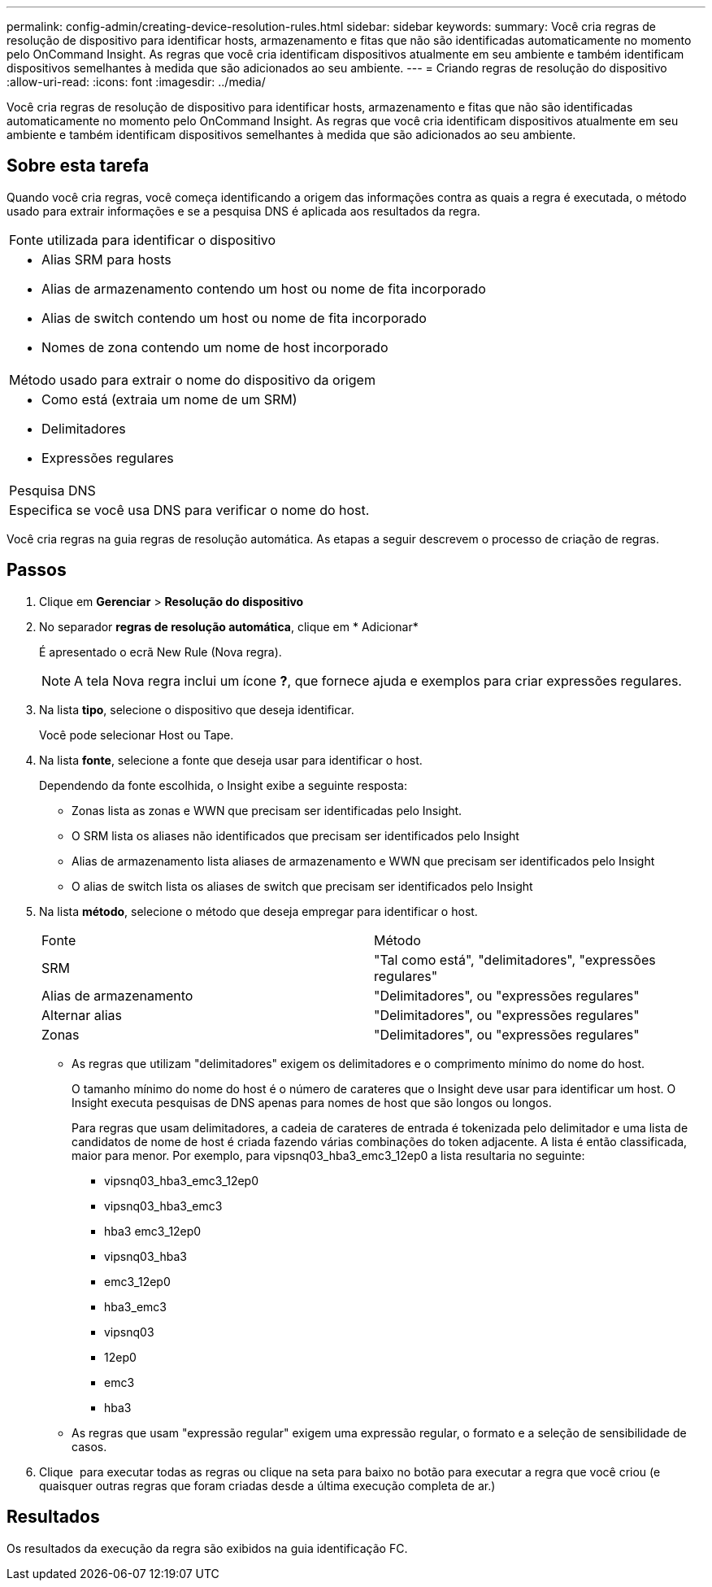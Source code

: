 ---
permalink: config-admin/creating-device-resolution-rules.html 
sidebar: sidebar 
keywords:  
summary: Você cria regras de resolução de dispositivo para identificar hosts, armazenamento e fitas que não são identificadas automaticamente no momento pelo OnCommand Insight. As regras que você cria identificam dispositivos atualmente em seu ambiente e também identificam dispositivos semelhantes à medida que são adicionados ao seu ambiente. 
---
= Criando regras de resolução do dispositivo
:allow-uri-read: 
:icons: font
:imagesdir: ../media/


[role="lead"]
Você cria regras de resolução de dispositivo para identificar hosts, armazenamento e fitas que não são identificadas automaticamente no momento pelo OnCommand Insight. As regras que você cria identificam dispositivos atualmente em seu ambiente e também identificam dispositivos semelhantes à medida que são adicionados ao seu ambiente.



== Sobre esta tarefa

Quando você cria regras, você começa identificando a origem das informações contra as quais a regra é executada, o método usado para extrair informações e se a pesquisa DNS é aplicada aos resultados da regra.

|===


 a| 
Fonte utilizada para identificar o dispositivo



 a| 
* Alias SRM para hosts
* Alias de armazenamento contendo um host ou nome de fita incorporado
* Alias de switch contendo um host ou nome de fita incorporado
* Nomes de zona contendo um nome de host incorporado




 a| 
Método usado para extrair o nome do dispositivo da origem



 a| 
* Como está (extraia um nome de um SRM)
* Delimitadores
* Expressões regulares




 a| 
Pesquisa DNS



 a| 
Especifica se você usa DNS para verificar o nome do host.

|===
Você cria regras na guia regras de resolução automática. As etapas a seguir descrevem o processo de criação de regras.



== Passos

. Clique em *Gerenciar* > *Resolução do dispositivo*
. No separador *regras de resolução automática*, clique em * Adicionar*
+
É apresentado o ecrã New Rule (Nova regra).

+
[NOTE]
====
A tela Nova regra inclui um ícone *?*, que fornece ajuda e exemplos para criar expressões regulares.

====
. Na lista *tipo*, selecione o dispositivo que deseja identificar.
+
Você pode selecionar Host ou Tape.

. Na lista *fonte*, selecione a fonte que deseja usar para identificar o host.
+
Dependendo da fonte escolhida, o Insight exibe a seguinte resposta:

+
** Zonas lista as zonas e WWN que precisam ser identificadas pelo Insight.
** O SRM lista os aliases não identificados que precisam ser identificados pelo Insight
** Alias de armazenamento lista aliases de armazenamento e WWN que precisam ser identificados pelo Insight
** O alias de switch lista os aliases de switch que precisam ser identificados pelo Insight


. Na lista *método*, selecione o método que deseja empregar para identificar o host.
+
|===


| Fonte | Método 


 a| 
SRM
 a| 
"Tal como está", "delimitadores", "expressões regulares"



 a| 
Alias de armazenamento
 a| 
"Delimitadores", ou "expressões regulares"



 a| 
Alternar alias
 a| 
"Delimitadores", ou "expressões regulares"



 a| 
Zonas
 a| 
"Delimitadores", ou "expressões regulares"

|===
+
** As regras que utilizam "delimitadores" exigem os delimitadores e o comprimento mínimo do nome do host.
+
O tamanho mínimo do nome do host é o número de carateres que o Insight deve usar para identificar um host. O Insight executa pesquisas de DNS apenas para nomes de host que são longos ou longos.

+
Para regras que usam delimitadores, a cadeia de carateres de entrada é tokenizada pelo delimitador e uma lista de candidatos de nome de host é criada fazendo várias combinações do token adjacente. A lista é então classificada, maior para menor. Por exemplo, para vipsnq03_hba3_emc3_12ep0 a lista resultaria no seguinte:

+
*** vipsnq03_hba3_emc3_12ep0
*** vipsnq03_hba3_emc3
*** hba3 emc3_12ep0
*** vipsnq03_hba3
*** emc3_12ep0
*** hba3_emc3
*** vipsnq03
*** 12ep0
*** emc3
*** hba3


** As regras que usam "expressão regular" exigem uma expressão regular, o formato e a seleção de sensibilidade de casos.


. Clique image:../media/runar.gif[""] para executar todas as regras ou clique na seta para baixo no botão para executar a regra que você criou (e quaisquer outras regras que foram criadas desde a última execução completa de ar.)




== Resultados

Os resultados da execução da regra são exibidos na guia identificação FC.
